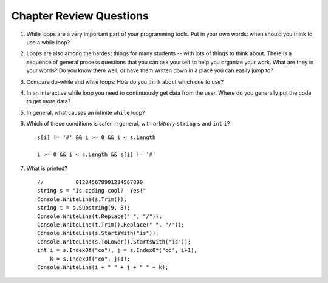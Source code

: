 Chapter Review Questions
=========================

#.  While loops are a very important part of your programming tools.  
    Put in your own words:  when should you think to use a while loop?
    
#.  Loops are also among the hardest things for many students --
    with lots of things to think about.  
    There is a sequence of general process questions that you can ask yourself 
    to help you organize your work.  What are they in your words?
    Do you know them well, or have them written down in a place you
    can easily jump to?
    
#.  Compare do-while and while loops: 
    How do you think about which one to use?
    
#.  In an interactive while loop you need to continuously get data 
    from the user.  Where do you generally put the code to get more data?

#.  In general, what causes an infinite ``while`` loop?
    
#.  Which of these conditions is safer in general, with *arbitrary* 
    ``string`` ``s`` and 
    ``int`` ``i``?  ::

         s[i] != '#' && i >= 0 && i < s.Length
         
         i >= 0 && i < s.Length && s[i] != '#' 
         
#.  What is printed?  ::

        //          012345678901234567890
        string s = "Is coding cool?  Yes!"
        Console.WriteLine(s.Trim()); 
        string t = s.Substring(9, 8);
        Console.WriteLine(t.Replace(" ", "/")); 
        Console.WriteLine(t.Trim().Replace(" ", "/")); 
        Console.WriteLine(s.StartsWith("is"));
        Console.WriteLine(s.ToLower().StartsWith("is"));
        int i = s.IndexOf("co"), j = s.IndexOf("co", i+1),
            k = s.IndexOf("co", j+1);
        Console.WriteLine(i + " " + j + " " + k);
    
       

    
